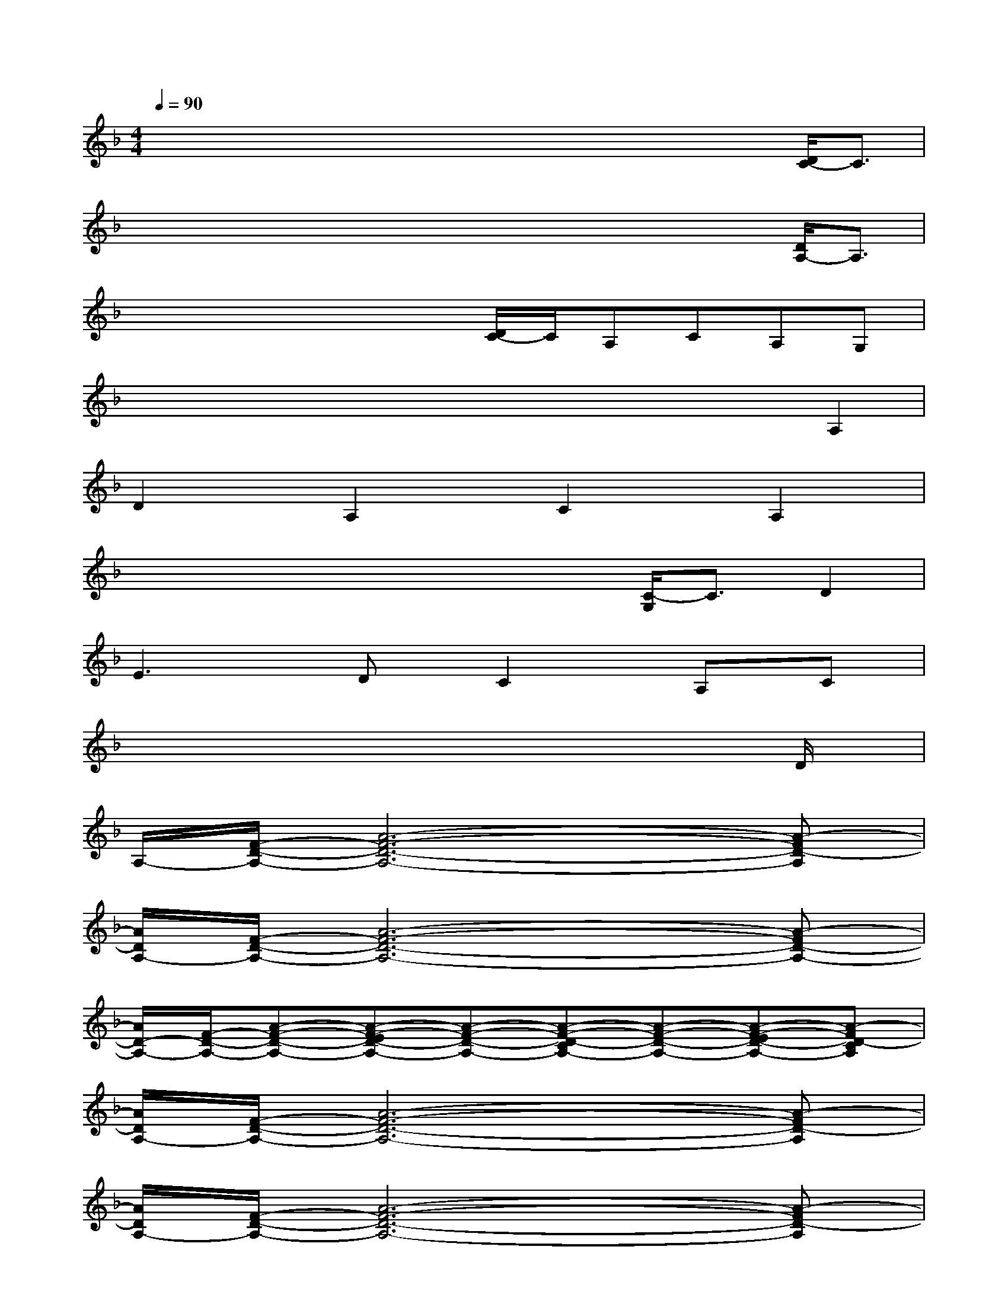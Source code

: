X:1
T:
M:4/4
L:1/8
Q:1/4=90
K:F%1flats
V:1
x/2x/2x/2x/2x/2x/2x/2x/2x/2x/2x/2x/2[D/2C/2-]C3/2|
x/2x/2x/2x/2x/2x/2x/2x/2x/2x/2x/2x/2[D/2A,/2-]A,3/2|
x/2x/2x/2x/2x/2x/2[D/2C/2-]C/2A,CA,G,|
x/2x/2x/2x/2x/2x/2x/2x/2x/2x/2x/2x/2A,2|
D2A,2C2A,2|
x/2x/2x/2x/2x/2x/2x/2x/2[C/2-G,/2]C3/2D2|
E3DC2A,C|
x/2x/2x/2x/2x/2x/2x/2x/2x/2x/2x/2x/2D/2x3/2|
A,/2-[F/2-D/2-A,/2-][A6-F6-D6-A,6-][A-FD-A,]|
[A/2D/2A,/2-][F/2-D/2-A,/2-][A6-F6-D6-A,6-][A-FD-A,-]|
[A/2D/2-A,/2-][F/2-D/2-A,/2-][A-F-D-A,-][A-F-ED-A,-][A-F-D-A,-][A-F-D-CA,-][A-F-D-A,-][A-F-ED-A,-][A-FD-CA,]|
[A/2D/2A,/2-][F/2-D/2-A,/2-][A6-F6-D6-A,6-][A-FD-A,]|
[A/2D/2A,/2-][F/2-D/2-A,/2-][A6-F6-D6-A,6-][A-FD-A,]|
[A/2D/2A,/2-][F/2-C/2-A,/2-][A6-F6-C6-A,6-][A-FC-A,-]|
[A/2C/2A,/2-][F/2-D/2-A,/2-][A2-F2-D2-A,2-][A-F-D-CA,-][A-F-D-A,-][A-F-D-CA,-][A-F-D-A,-][A-FD-A,G,]|
[A/2D/2A,/2-][F/2-C/2-A,/2-][A6-F6-C6-A,6-][A-FC-A,]